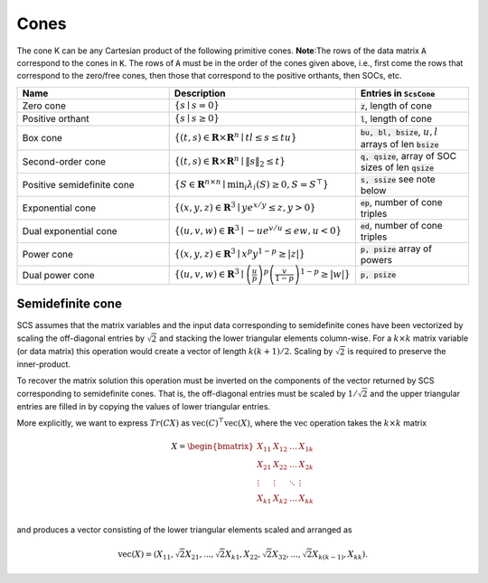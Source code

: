 .. _cones:

Cones
-----

The cone K can be any Cartesian product of the following primitive cones.
**Note**:The rows of the data matrix :code:`A` correspond to the cones in :code:`K`. The rows of
:code:`A` must be in the order of the cones given above, i.e., first come the rows that
correspond to the zero/free cones, then those that correspond to the positive
orthants, then SOCs, etc.

.. list-table::
   :widths: 40 30 30
   :header-rows: 1

   * - Name
     - Description
     - Entries in :code:`ScsCone`

   * - Zero cone
     - :math:`\{s \mid s = 0 \}`
     - :code:`z`, length of cone
   * - Positive orthant
     - :math:`\{s \mid s \geq 0 \}`
     - :code:`l`, length of cone
   * - Box cone
     - :math:`\{(t, s) \in \mathbf{R} \times \mathbf{R}^n \mid t l \leq s \leq t u  \}`
     - :code:`bu, bl, bsize`, :math:`u,l` arrays of len :code:`bsize`
   * - Second-order cone
     - :math:`\{(t, s) \in \mathbf{R} \times \mathbf{R}^n\mid \|s\|_2 \leq t  \}`
     - :code:`q, qsize`, array of SOC sizes of len :code:`qsize`
   * - Positive semidefinite cone
     - :math:`\{ S \in \mathbf{R}^{n \times n} \mid \min_i \lambda_i(S) \geq 0, S = S^\top  \}`
     - :code:`s, ssize` see note below
   * - Exponential cone
     - :math:`\{   (x,y,z) \in \mathbf{R}^3 \mid y e^{x/y} \leq z, y>0  \}`
     - :code:`ep`, number of cone triples
   * - Dual exponential cone
     - :math:`\{  (u,v,w)\in \mathbf{R}^3 \mid −u e^{v/u} \leq e w, u<0 \}`
     - :code:`ed`, number of cone triples
   * - Power cone
     - :math:`\{  (x,y,z) \in \mathbf{R}^3 \mid x^p y^{1-p} \geq |z|\}`
     - :code:`p, psize` array of powers
   * - Dual power cone
     - :math:`\{ (u,v,w)\in \mathbf{R}^3 \mid \left(\frac{u}{p}\right)^p \left(\frac{v}{1-p}\right)^{1-p} \geq |w|\}`
     - :code:`p, psize`

Semidefinite cone
^^^^^^^^^^^^^^^^^^^^^^^^

SCS assumes that the matrix variables and the input data corresponding to
semidefinite cones have been vectorized by scaling the off-diagonal entries by
:math:`\sqrt{2}` and stacking the lower triangular elements column-wise. For a :math:`k \times k`
matrix variable (or data matrix) this operation would create a vector of length
:math:`k(k+1)/2`. Scaling by :math:`\sqrt{2}` is required to preserve the inner-product.

To recover the matrix solution this operation must be inverted on the components
of the vector returned by SCS corresponding to semidefinite cones. That is, the
off-diagonal entries must be scaled by :math:`1/\sqrt{2}` and the upper triangular
entries are filled in by copying the values of lower triangular entries.

More explicitly, we want to express :math:`Tr(C X)` as :math:`\text{vec}(C)^\top \text{vec}(X)`,
where the :math:`\text{vec}` operation takes the :math:`k \times k` matrix

.. math::

  X =  \begin{bmatrix}
          X_{11} & X_{12} & \ldots & X_{1k}  \\
          X_{21} & X_{22} & \ldots & X_{2k}  \\
          \vdots & \vdots & \ddots & \vdots  \\
          X_{k1} & X_{k2} & \ldots & X_{kk}  \\
        \end{bmatrix}

and produces a vector consisting of the lower triangular elements scaled and arranged as

.. math::

  \text{vec}(X) = (X_{11}, \sqrt{2} X_{21}, ..., \sqrt{2} X_{k1}, X_{22}, \sqrt{2}X_{32}, ..., \sqrt{2}X_{k(k-1)}, X_{kk}).


